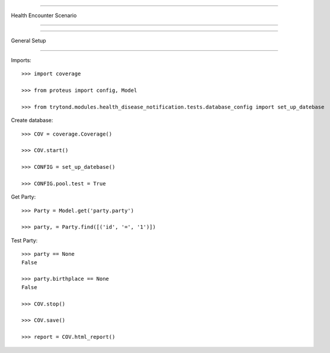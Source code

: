 =====================================

Health Encounter Scenario

=====================================


=====================================

General Setup

=====================================


Imports::

    >>> import coverage

    >>> from proteus import config, Model

    >>> from trytond.modules.health_disease_notification.tests.database_config import set_up_datebase



Create database::



    >>> COV = coverage.Coverage()

    >>> COV.start()

    >>> CONFIG = set_up_datebase()

    >>> CONFIG.pool.test = True



Get Party::



    >>> Party = Model.get('party.party')

    >>> party, = Party.find([('id', '=', '1')])





Test Party::



    >>> party == None
    False

    >>> party.birthplace == None
    False

    >>> COV.stop()

    >>> COV.save()

    >>> report = COV.html_report()

